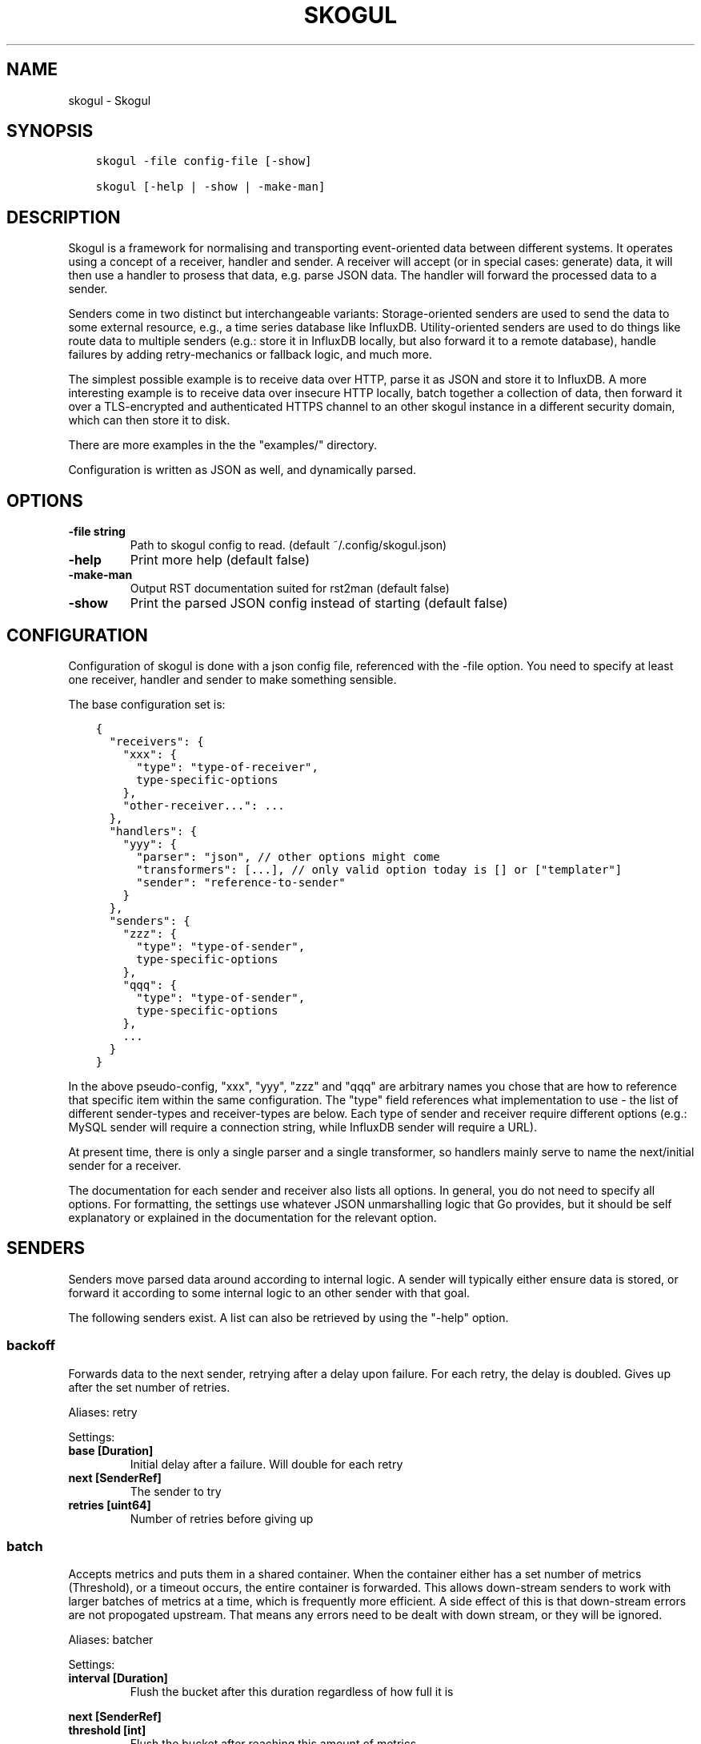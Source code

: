 .\" Man page generated from reStructuredText.
.
.TH SKOGUL 1 "" "" ""
.SH NAME
skogul \- Skogul
.
.nr rst2man-indent-level 0
.
.de1 rstReportMargin
\\$1 \\n[an-margin]
level \\n[rst2man-indent-level]
level margin: \\n[rst2man-indent\\n[rst2man-indent-level]]
-
\\n[rst2man-indent0]
\\n[rst2man-indent1]
\\n[rst2man-indent2]
..
.de1 INDENT
.\" .rstReportMargin pre:
. RS \\$1
. nr rst2man-indent\\n[rst2man-indent-level] \\n[an-margin]
. nr rst2man-indent-level +1
.\" .rstReportMargin post:
..
.de UNINDENT
. RE
.\" indent \\n[an-margin]
.\" old: \\n[rst2man-indent\\n[rst2man-indent-level]]
.nr rst2man-indent-level -1
.\" new: \\n[rst2man-indent\\n[rst2man-indent-level]]
.in \\n[rst2man-indent\\n[rst2man-indent-level]]u
..
.SH SYNOPSIS
.INDENT 0.0
.INDENT 3.5
.sp
.nf
.ft C
skogul \-file config\-file [\-show]

skogul [\-help | \-show | \-make\-man]
.ft P
.fi
.UNINDENT
.UNINDENT
.SH DESCRIPTION
.sp
Skogul is a framework for normalising and transporting event\-oriented data
between different systems. It operates using a concept of a receiver, handler
and sender. A receiver will accept (or in special cases: generate) data, it
will then use a handler to prosess that data, e.g. parse JSON data. The handler
will forward the processed data to a sender.
.sp
Senders come in two distinct but interchangeable variants: Storage\-oriented
senders are used to send the data to some external resource, e.g., a time series
database like InfluxDB. Utility\-oriented senders are used to do things like
route data to multiple senders (e.g.: store it in InfluxDB locally, but also
forward it to a remote database), handle failures by adding retry\-mechanics or
fallback logic, and much more.
.sp
The simplest possible example is to receive data over HTTP, parse it as JSON and
store it to InfluxDB. A more interesting example is to receive data over
insecure HTTP locally, batch together a collection of data, then forward it
over a TLS\-encrypted and authenticated HTTPS channel to an other skogul
instance in a different security domain, which can then store it to disk.
.sp
There are more examples in the the "examples/" directory.
.sp
Configuration is written as JSON as well, and dynamically parsed.
.SH OPTIONS
.INDENT 0.0
.TP
.B \fB\-file\fP string
Path to skogul config to read. (default ~/.config/skogul.json)
.TP
.B \fB\-help\fP
Print more help (default false)
.TP
.B \fB\-make\-man\fP
Output RST documentation suited for rst2man (default false)
.TP
.B \fB\-show\fP
Print the parsed JSON config instead of starting (default false)
.UNINDENT
.SH CONFIGURATION
.sp
Configuration of skogul is done with a json config file, referenced with
the \-file option. You need to specify at least one receiver, handler and
sender to make something sensible.
.sp
The base configuration set is:
.INDENT 0.0
.INDENT 3.5
.sp
.nf
.ft C
{
  "receivers": {
    "xxx": {
      "type": "type\-of\-receiver",
      type\-specific\-options
    },
    "other\-receiver...": ...
  },
  "handlers": {
    "yyy": {
      "parser": "json", // other options might come
      "transformers": [...], // only valid option today is [] or ["templater"]
      "sender": "reference\-to\-sender"
    }
  },
  "senders": {
    "zzz": {
      "type": "type\-of\-sender",
      type\-specific\-options
    },
    "qqq": {
      "type": "type\-of\-sender",
      type\-specific\-options
    },
    ...
  }
}
.ft P
.fi
.UNINDENT
.UNINDENT
.sp
In the above pseudo\-config, "xxx", "yyy", "zzz" and "qqq" are arbitrary
names you chose that are how to reference that specific item within the same
configuration. The "type" field references what implementation to use \- the
list of different sender\-types and receiver\-types are below. Each type of
sender and receiver require different options (e.g.: MySQL sender will
require a connection string, while InfluxDB sender will require a URL).
.sp
At present time, there is only a single parser and a single transformer, so
handlers mainly serve to name the next/initial sender for a receiver.
.sp
The documentation for each sender and receiver also lists all options. In
general, you do not need to specify all options. For formatting, the settings
use whatever JSON unmarshalling logic that Go provides, but it should be self
explanatory or explained in the documentation for the relevant option.
.SH SENDERS
.sp
Senders move parsed data around according to internal logic. A sender will typically
either ensure data is stored, or forward it according to some internal logic to an
other sender with that goal.
.sp
The following senders exist. A list can also be retrieved by using the "\-help"
option.
.SS backoff
.sp
Forwards data to the next sender, retrying after a delay upon failure. For each retry, the delay is doubled. Gives up after the set number of retries.
.sp
Aliases: retry
.sp
Settings:
.INDENT 0.0
.TP
.B \fBbase [Duration]\fP
Initial delay after a failure. Will double for each retry
.TP
.B \fBnext [SenderRef]\fP
The sender to try
.TP
.B \fBretries [uint64]\fP
Number of retries before giving up
.UNINDENT
.SS batch
.sp
Accepts metrics and puts them in a shared container. When the container either has a set number of metrics (Threshold), or a timeout occurs, the entire container is forwarded. This allows down\-stream senders to work with larger batches of metrics at a time, which is frequently more efficient. A side effect of this is that down\-stream errors are not propogated upstream. That means any errors need to be dealt with down stream, or they will be ignored.
.sp
Aliases: batcher
.sp
Settings:
.INDENT 0.0
.TP
.B \fBinterval [Duration]\fP
Flush the bucket after this duration regardless of how full it is
.UNINDENT
.sp
\fBnext [SenderRef]\fP
.INDENT 0.0
.TP
.B \fBthreshold [int]\fP
Flush the bucket after reaching this amount of metrics
.UNINDENT
.SS counter
.sp
Accepts metrics, counts them and passes them on. Then emits statistics to the Stats\-handler on an interval.
.sp
Aliases: count
.sp
Settings:
.INDENT 0.0
.TP
.B \fBnext [SenderRef]\fP
Reference to the next sender in the chain
.TP
.B \fBperiod [Duration]\fP
How often to emit stats
.sp
Example(s): 5s
.TP
.B \fBstats [HandlerRef]\fP
Handler that will receive the stats periodically
.UNINDENT
.SS debug
.sp
Prints received metrics to stdout.
.sp
Settings:
.INDENT 0.0
.TP
.B \fBprefix [string]\fP
Prefix to print before any metric
.UNINDENT
.SS detacher
.sp
Returns OK without waiting for the next sender to finish.
.sp
Aliases: detach
.sp
Settings:
.INDENT 0.0
.TP
.B \fBdepth [int]\fP
How many containers can be pending delivery before we start blocking. Defaults to 1000.
.UNINDENT
.sp
\fBnext [SenderRef]\fP
.SS dupe
.sp
Sends the same metrics to all senders listed in Next.
.sp
Aliases: duplicate dup
.sp
Settings:
.sp
\fBnext [[]skogul.SenderRef]\fP
.SS errdiverter
.sp
Forwards data to next sender. If an error is returned, the error is converted into a Skogul container and sent to the err\-handler. This provides the means of logging errors through regular skogul\-chains.
.sp
Aliases: errordivert errdivert errordiverter
.sp
Settings:
.INDENT 0.0
.TP
.B \fBerr [SenderRef]\fP
If the sender under Next fails, convert the error to a metric and send it here
.TP
.B \fBnext [SenderRef]\fP
Send normal metrics here
.TP
.B \fBreterr [bool]\fP
If true, the original error from Next will be returned, if false, both Next AND Err has to fail for Send to return an error.
.UNINDENT
.SS fallback
.sp
Tries the senders provided in Next, in order. E.g.: if the first responds OK, the second will never get data. Useful for diverting traffic to alternate paths upon failure.
.sp
Settings:
.sp
\fBnext [[]skogul.SenderRef]\fP
.SS fanout
.sp
Fanout to a fixed number of threads before passing data on. This is rarely needed, as receivers should do this.
.sp
Settings:
.sp
\fBnext [SenderRef]\fP
.INDENT 0.0
.TP
.B \fBworkers [int]\fP
Number of worker threads in use. To _fan_in_ you can set this to 1.
.UNINDENT
.SS forwardfail
.sp
Forwards metrics, but always returns failure. Useful in complex failure handling involving e.g. fallback sender, where it might be used to write log or stats on failure while still propogating a failure upward.
.sp
Settings:
.sp
\fBnext [SenderRef]\fP
.SS http
.sp
Sends Skogul\-formatted JSON\-data to a HTTP endpoint (e.g.: an other Skogul instance?). Highly useful in scenarios with multiple data collection methods spread over several servers.
.sp
Aliases: https
.sp
Settings:
.INDENT 0.0
.TP
.B \fBinsecure [bool]\fP
Disable TLS certificate validation.
.TP
.B \fBtimeout [Duration]\fP
HTTP timeout.
.TP
.B \fBurl [string]\fP
Fully qualified URL to send data to.
.sp
Example(s): \fI\%http://localhost:6081/\fP \fI\%https://user:password@[::1]:6082/\fP
.UNINDENT
.SS influx
.sp
Send to a InfluxDB HTTP endpoint.
.sp
Aliases: influxdb
.sp
Settings:
.INDENT 0.0
.TP
.B \fBmeasurement [string]\fP
Measurement name to write to.
.TP
.B \fBtimeout [Duration]\fP
HTTP timeout
.TP
.B \fBurl [string]\fP
URL to InfluxDB API. Must include write end\-point and database to write to.
.sp
Example(s): \fI\%http://[::1]:8086/write?db=foo\fP
.UNINDENT
.SS log
.sp
Logs a message, mainly useful for enriching debug information in conjunction with, for example, dupe and debug.
.sp
Settings:
.sp
\fBmessage [string]\fP
.SS mnr
.sp
Sends M&R line format to a TCP endpoint.
.sp
Aliases: m&r
.sp
Settings:
.sp
\fBaddress [string]\fP
.sp
\fBdefaultgroup [string]\fP
.SS mqtt
.sp
Publishes received metrics to an MQTT broker/topic.
.sp
Settings:
.sp
\fBaddress [string]\fP
.SS mysql
.sp
Execute a MySQL query for each received metric, using a template. Any query can be run, and if multiple metrics are present in the same container, they are all executed in a single transaction, which means the batch\-sender will greatly increase performance.
.sp
Settings:
.INDENT 0.0
.TP
.B \fBconnstr [string]\fP
Connection string to use for MySQL. Typically user:password@host/database.
.sp
Example(s): root:lol@/mydb
.TP
.B \fBquery [string]\fP
Query run for each metric. ${timestamp.timestamp} is expanded to the actual metric timestamp. ${metadata.KEY} will be expanded to the metadata with key name "KEY", other ${foo} will be expanded to data[foo]. Note that this is sensibly escaped, so while it might seem like it is vulnerable to SQL injection, it should be safe.
.sp
Example(s): INSERT INTO test VALUES(${timestamp.timestamp},${hei},${metadata.key1})
.UNINDENT
.SS null
.sp
Discards all data. Mainly useful for testing.
.SS sleep
.sp
Injects a random delay before passing data on. Mainly for testing.
.sp
Settings:
.INDENT 0.0
.TP
.B \fBbase [Duration]\fP
The baseline \- or minimum \- delay
.TP
.B \fBmaxdelay [Duration]\fP
The maximum delay we will suffer
.UNINDENT
.sp
\fBnext [SenderRef]\fP
.INDENT 0.0
.TP
.B \fBverbose [bool]\fP
If set to true, will log delay durations
.UNINDENT
.SS test
.sp
Used for internal testing. Basically just discards data but provides an internal counter of received data
.SH RECEIVERS
.sp
Receivers accept data from the outside world \- or in special cases,
generate the data themself. Receivers do not typically deal with how
individual collections of data is handled, but leaves that specific task
to a handler.
.sp
The following receivers exist.
.SS fifo
.sp
Reads continuously from a file. Can technically read from any file, but since it will re\-open and re\-read the file upon EOF, it is best suited for reading a fifo. Assumes one collection per line.
.sp
Settings:
.sp
\fBfile [string]\fP
.sp
\fBhandler [HandlerRef]\fP
.SS file
.sp
Reads from a file, then stops. Assumes one collection per line.
.sp
Settings:
.sp
\fBfile [string]\fP
.sp
\fBhandler [HandlerRef]\fP
.SS http
.sp
Listen for metrics on HTTP or HTTPS. Optionally requiring authentication. Each request received is passed to the handler.
.sp
Aliases: https
.sp
Settings:
.INDENT 0.0
.TP
.B \fBaddress [string]\fP
Address to listen to.
.sp
Example(s): [::1]:80 [2001:db8::1]:443
.TP
.B \fBcertfile [string]\fP
Path to certificate file for TLS. If left blank, un\-encrypted HTTP is used.
.TP
.B \fBhandlers [map[string]*skogul.HandlerRef]\fP
Paths to handlers. Need at least one.
.sp
Example(s): {"/": "someHandler" }
.TP
.B \fBkeyfile [string]\fP
Path to key file for TLS.
.TP
.B \fBpassword [string]\fP
Password for basic authentication.
.TP
.B \fBusername [string]\fP
Username for basic authentication. No authentication is required if left blank.
.UNINDENT
.SS log
.sp
Log attaches to the internal logging of Skogul and diverts log messages.
.sp
Settings:
.INDENT 0.0
.TP
.B \fBecho [bool]\fP
Logs are also echoed to stdout.
.TP
.B \fBhandler [HandlerRef]\fP
Reference to a handler where the data is sent.
.UNINDENT
.SS mqtt
.sp
Listen for Skogul\-formatted JSON on a MQTT endpoint
.sp
Settings:
.sp
\fBaddress [string]\fP
.sp
\fBhandler [*skogul.HandlerRef]\fP
.sp
\fBpassword [string]\fP
.sp
\fBusername [string]\fP
.SS stdin
.sp
Reads from standard input, one collection per line, allowing you to pipe collections to Skogul on a command line or similar.
.sp
Settings:
.sp
\fBhandler [HandlerRef]\fP
.SS tcp
.sp
Listen for Skogul\-formatted JSON on a tcp socket, reading one collection per line.
.sp
Settings:
.sp
\fBaddress [string]\fP
.sp
\fBhandler [HandlerRef]\fP
.SS test
.sp
Generate dummy\-data. Useful for testing, including in combination with the http sender to send dummy\-data to an other skogul instance.
.sp
Settings:
.INDENT 0.0
.TP
.B \fBdelay [Duration]\fP
Sleep time between each metric is generated, if any.
.TP
.B \fBhandler [HandlerRef]\fP
Reference to a handler where the data is sent
.TP
.B \fBmetrics [int64]\fP
Number of metrics in each container
.TP
.B \fBthreads [int]\fP
Threads to spawn
.TP
.B \fBvalues [int64]\fP
Number of unique values for each metric
.UNINDENT
.SH HANDLERS
.sp
There is only one type of handler. It accepts three arguments: A parser to
parse data, a list of optional transformers, and the first sender that will
receive the parsed container(s).
.sp
Currently the only valid parser is "json" and the only valid transformer is
"templating".
.sp
FIXME: Templating
.SH JSON FORMAT
.sp
Data sent to Skogul will be parsed to fit the internal data model of Skogul. The
JSON representation is roughly thus:
.INDENT 0.0
.INDENT 3.5
.sp
.nf
.ft C
{
  "template": {
    "timestamp": "iso8601\-time",
    "metadata": {
      "key": value,
      ...
    },
    "data": {
      "key": value,
      ...
    }
  },
  "metrics": [
    {
      "timestamp": "iso8601\-time",
      "metadata": {
        "key": value,
        ...
      },
      "data": {
        "key": value,
        ...
      }
    },
    { ...}
  ]
}
.ft P
.fi
.UNINDENT
.UNINDENT
.sp
The entire "template" is optional. If the "templater" transformer is
applied, all metrics will start with whatever value is present in the
template, and then overwrite with "local" variables. E.g.: If all your
metrics share timestamp in a collection, you can specify that in the
template. Or if they share some metadata.
.sp
The primary difference between metadata and data is searchability,
and it will depend on storage engines. Typically this means the name
of a server is metadata, but the load average is data. Skogul itself
does not much care.
.SH EXAMPLES
.sp
The following specifies an insecure HTTP\-based receiver that will wait up
to 5 seconds or 1000 metrics before writing data to InfluxDB:
.INDENT 0.0
.INDENT 3.5
.sp
.nf
.ft C
{
  "receivers": {
    "api": {
      "type": "http",
      "address": "[::1]:8080",
      "handlers": {
        "/": "jsontemplating"
      }
    }
  },
  "handlers": {
    "jsontemplating": {
      "parser": "json",
      "transformers": [ "templater" ],
      "sender": "batch"
    }
  },
  "senders": {
    "batch": {
      "type": "batch",
      "interval": "5s",
      "threshold": 1000,
      "next": "influx"
    },
    "influx": {
      "type": "influx",
      "URL": "http://[::1]:8086/write?db=testdb",
      "measurement": "demo",
      "Timeout": "10s"
    }
  }
}
.ft P
.fi
.UNINDENT
.UNINDENT
.sp
More examples are provided in the examples/ directory of the Skogul source
package.
.SH SEE ALSO
.sp
\fI\%https://github.com/KristianLyng/skogul\fP
.SH BUGS
.sp
The biggest known issue right now is that the configuration engine is a bit
horrible at giving constructive error message, and will silently ignore
unknown (or misspelled) variable names. Work in progress.
.sp
A tip for working around this is to compare your configuration with what
skogul outputs when you run it with \-show, as that is a representation of
the parsed configuration.
.SH COPYRIGHT
.sp
This document is licensed under the same license as Skogul itself, which
happens to be GPLv2 (or later). See LICENSE for details.
.INDENT 0.0
.IP \(bu 2
Copyright (c) 2019 \- Telenor Norge AS
.UNINDENT
.SH AUTHOR
Kristian Lyngstøl <kly@kly.no>
.\" Generated by docutils manpage writer.
.

